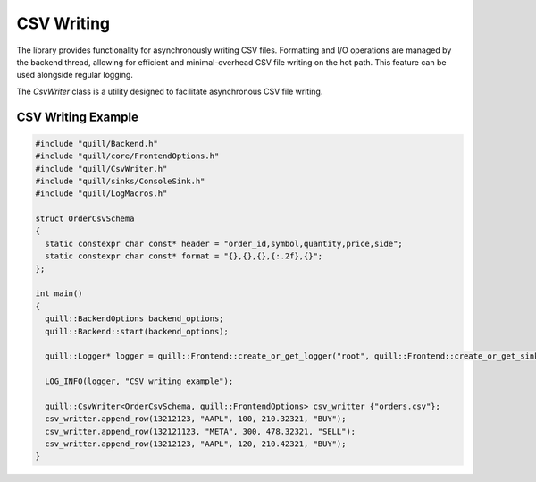 .. title:: CSV Writing

CSV Writing
===========

The library provides functionality for asynchronously writing CSV files. Formatting and I/O operations are managed by the backend thread, allowing for efficient and minimal-overhead CSV file writing on the hot path. This feature can be used alongside regular logging.

The `CsvWriter` class is a utility designed to facilitate asynchronous CSV file writing.

CSV Writing Example
-------------------

.. code:: cpp

    #include "quill/Backend.h"
    #include "quill/core/FrontendOptions.h"
    #include "quill/CsvWriter.h"
    #include "quill/sinks/ConsoleSink.h"
    #include "quill/LogMacros.h"

    struct OrderCsvSchema
    {
      static constexpr char const* header = "order_id,symbol,quantity,price,side";
      static constexpr char const* format = "{},{},{},{:.2f},{}";
    };

    int main()
    {
      quill::BackendOptions backend_options;
      quill::Backend::start(backend_options);

      quill::Logger* logger = quill::Frontend::create_or_get_logger("root", quill::Frontend::create_or_get_sink<quill::ConsoleSink>("sink_id_1"));

      LOG_INFO(logger, "CSV writing example");

      quill::CsvWriter<OrderCsvSchema, quill::FrontendOptions> csv_writter {"orders.csv"};
      csv_writter.append_row(13212123, "AAPL", 100, 210.32321, "BUY");
      csv_writter.append_row(132121123, "META", 300, 478.32321, "SELL");
      csv_writter.append_row(13212123, "AAPL", 120, 210.42321, "BUY");
    }